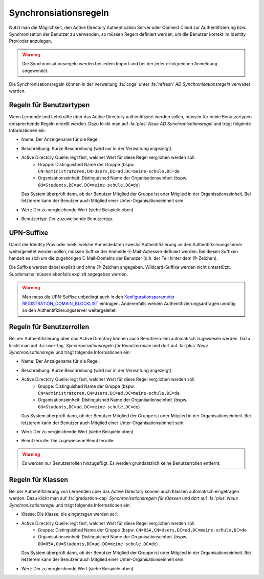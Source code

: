 Synchronsiationsregeln
======================

Nutzt man die Möglichkeit, den Active Directory Authentication Server oder Connect Client zur
Authentifizierung bzw. Synchronisation der Benutzer zu verwenden, so müssen Regeln definiert
werden, um die Benutzer korrekt im Identity Provioder anzulegen.

.. warning:: Die Synchronisationsregeln werden bei jedem Import und bei der jeder erfolgreichen Anmeldung angewendet.

Die Synchronisationsregeln können in der Verwaltung :fa:`cogs` unter :fa:`refresh` *AD Synchronisationsregeln* verwaltet werden.

Regeln für Benutzertypen
########################

Wenn Lernende und Lehrkräfte über das Active Directory authentifiziert werden sollen, müssen für beide
Benutzertypen entsprechende Regeln erstellt werden. Dazu klickt man auf :fa:`plus` *Neue AD Synchronisationsregel*
und trägt folgende Informationen ein:

- Name: Der Anzeigename für die Regel.
- Beschreibung: Kurze Beschreibung (wird nur in der Verwaltung angezeigt).
- Active Directory Quelle: legt fest, welcher Wert für diese Regel verglichen werden soll.
    - Gruppe: Distinguished Name der Gruppe (bspw. ``CN=Administratoren,CN=Users,DC=ad,DC=meine-schule,DC=de``
    - Organisationseinheit: Distinguished Name der Organisationseinheit (bspw. ``OU=Students,DC=ad,DC=meine-schule,DC=de``)

  Das System überprüft dann, ob der Benutzer Mitglied der Gruppe ist oder Mitglied in der Organisationseinheit. Bei letzterem
  kann der Benutzer auch Mitglied einer Unter-Organisationseinheit sein. 
- Wert: Der zu vergleichende Wert (siehe Beispiele oben)
- Benutzertyp: Der zuzuweisende Benutzertyp.

UPN-Suffixe
###########

Damit der Identity Provioder weiß, welche Anmeldedaten zwecks Authentifizierung an den Authentifizierungsserver weitergeleitet
werden sollen, müssen Suffixe der Anmelde-E-Mail-Adressen definiert werden. Bei diesen Suffixen handelt es sich um die zugehörigen
E-Mail-Domains der Benutzer (d.h. der Teil hinter dem @-Zeichen).

Die Suffixe werden dabei explizit und ohne @-Zeichen angegeben. Wildcard-Suffixe werden nicht unterstützt. Subdomains müssen ebenfalls explizit angegeben werden.

.. warning:: Man muss die UPN-Suffixe unbedingt auch in den `Konfigurationsparameter REGISTRATION_DOMAIN_BLOCKLIST <../admin/configuration.html>`_ eintragen. Anderenfalls werden Authentifizierungsanfragen unnötig an den Authentifizierungsserver weitergeleitet.

Regeln für Benutzerrollen
#########################

Bei der Authentifizierung über das Active Directory können auch Benutzerrollen automatisch zugewiesen werden.
Dazu klickt man auf :fa:`user-tag` *Synchronisationsregeln für Benutzerrollen* und dort auf :fa:`plus` 
*Neue Synchronisationsregel* und trägt folgende Informationen ein:

- Name: Der Anzeigename für die Regel.
- Beschreibung: Kurze Beschreibung (wird nur in der Verwaltung angezeigt).
- Active Directory Quelle: legt fest, welcher Wert für diese Regel verglichen werden soll.
    - Gruppe: Distinguished Name der Gruppe (bspw. ``CN=Administratoren,CN=Users,DC=ad,DC=meine-schule,DC=de``
    - Organisationseinheit: Distinguished Name der Organisationseinheit (bspw. ``OU=Students,DC=ad,DC=meine-schule,DC=de``)

  Das System überprüft dann, ob der Benutzer Mitglied der Gruppe ist oder Mitglied in der Organisationseinheit. Bei letzterem
  kann der Benutzer auch Mitglied einer Unter-Organisationseinheit sein. 
- Wert: Der zu vergleichende Wert (siehe Beispiele oben)
- Benutzerrolle: Die zugewiesene Benutzerrolle.


.. warning:: Es werden nur Benutzerrollen hinzugefügt. Es werden grundsätzlich keine Benutzerrollen entfernt.

Regeln für Klassen
##################

Bei der Authentifizierung von Lernenden über das Active Directory können auch Klassen automatisch eingetragen werden.
Dazu klickt man auf :fa:`graduation-cap` *Synchronisationsregeln für Klassen* und dort auf :fa:`plus` 
*Neue Synchronisationsregel* und trägt folgende Informationen ein:

- Klasse: Die Klasse, die eingetragen werden soll.
- Active Directory Quelle: legt fest, welcher Wert für diese Regel verglichen werden soll.
    - Gruppe: Distinguished Name der Gruppe (bspw. ``CN=05A,CN=Users,DC=ad,DC=meine-schule,DC=de``
    - Organisationseinheit: Distinguished Name der Organisationseinheit (bspw. ``OU=05A,OU=Students,DC=ad,DC=meine-schule,DC=de``)

  Das System überprüft dann, ob der Benutzer Mitglied der Gruppe ist oder Mitglied in der Organisationseinheit. Bei letzterem
  kann der Benutzer auch Mitglied einer Unter-Organisationseinheit sein. 
- Wert: Der zu vergleichende Wert (siehe Beispiele oben).

